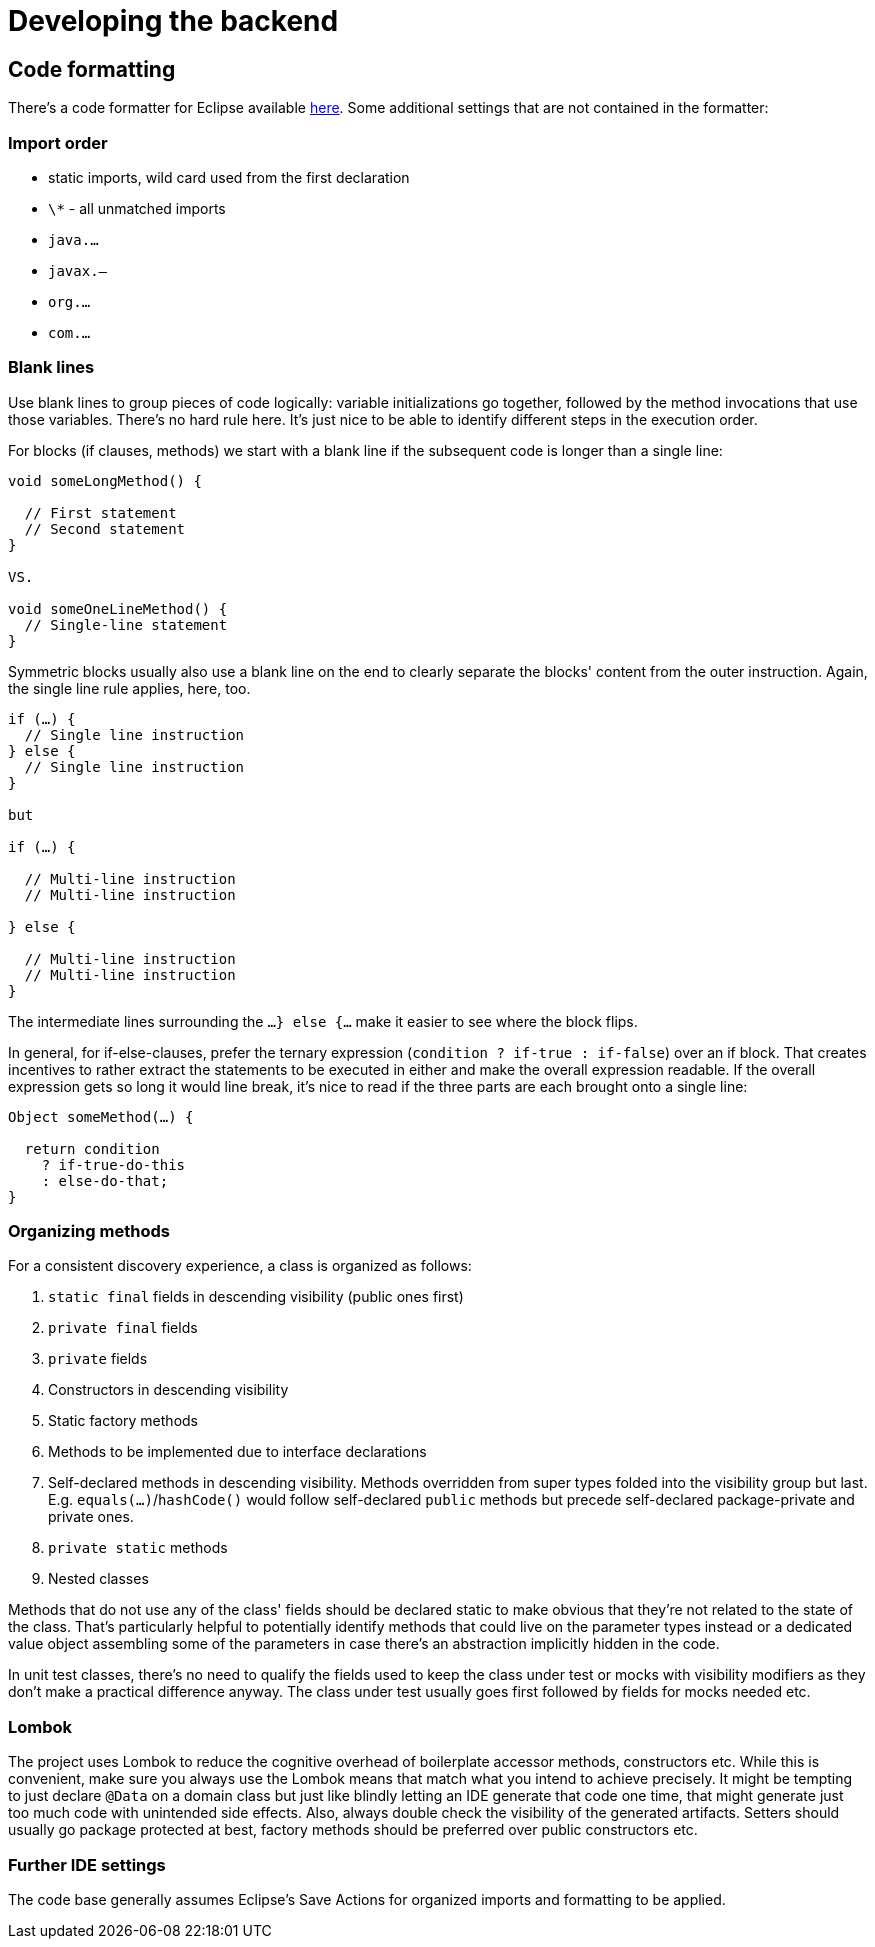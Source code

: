 = Developing the backend

== Code formatting

There's a code formatter for Eclipse available file://../../infrastructure/eclipse-code-formatter.xml[here].
Some additional settings that are not contained in the formatter:

=== Import order

* static imports, wild card used from the first declaration
* `\*` - all unmatched imports
* `java.…`
* `javax.–`
* `org.…`
* `com.…`

=== Blank lines

Use blank lines to group pieces of code logically: variable initializations go together, followed by the method invocations that use those variables.
There's no hard rule here.
It's just nice to be able to identify different steps in the execution order.

For blocks (if clauses, methods) we start with a blank line if the subsequent code is longer than a single line:

[source, java]
----
void someLongMethod() {

  // First statement
  // Second statement
}

VS.

void someOneLineMethod() {
  // Single-line statement
}
----

Symmetric blocks usually also use a blank line on the end to clearly separate the blocks' content from the outer instruction.
Again, the single line rule applies, here, too.

[source, java]
----
if (…) {
  // Single line instruction
} else {
  // Single line instruction
}

but

if (…) {

  // Multi-line instruction
  // Multi-line instruction

} else {

  // Multi-line instruction
  // Multi-line instruction
}
----

The intermediate lines surrounding the `…} else {…` make it easier to see where the block flips.

In general, for if-else-clauses, prefer the ternary expression (`condition ? if-true : if-false`) over an if block.
That creates incentives to rather extract the statements to be executed in either and make the overall expression readable.
If the overall expression gets so long it would line break, it's nice to read if the three parts are each brought onto a single line:

[source, java]
----
Object someMethod(…) {

  return condition
    ? if-true-do-this
    : else-do-that;
}
----

=== Organizing methods

For a consistent discovery experience, a class is organized as follows:

1. `static final` fields in descending visibility (public ones first)
2. `private final` fields
3. `private` fields
4. Constructors in descending visibility
5. Static factory methods
6. Methods to be implemented due to interface declarations
7. Self-declared methods in descending visibility. Methods overridden from super types folded into the visibility group but last. E.g. `equals(…)`/`hashCode()` would follow self-declared `public` methods but precede self-declared package-private and private ones.
8. `private static` methods
9. Nested classes

Methods that do not use any of the class' fields should be declared static to make obvious that they're not related to the state of the class.
That's particularly helpful to potentially identify methods that could live on the parameter types instead or a dedicated value object assembling some of the parameters in case there's an abstraction implicitly hidden in the code.

In unit test classes, there's no need to qualify the fields used to keep the class under test or mocks with visibility modifiers as they don't make a practical difference anyway.
The class under test usually goes first followed by fields for mocks needed etc.

=== Lombok

The project uses Lombok to reduce the cognitive overhead of boilerplate accessor methods, constructors etc.
While this is convenient, make sure you always use the Lombok means that match what you intend to achieve precisely.
It might be tempting to just declare `@Data` on a domain class but just like blindly letting an IDE generate that code one time, that might generate just too much code with unintended side effects.
Also, always double check the visibility of the generated artifacts.
Setters should usually go package protected at best, factory methods should be preferred over public constructors etc.

=== Further IDE settings

The code base generally assumes Eclipse's Save Actions for organized imports and formatting to be applied.
